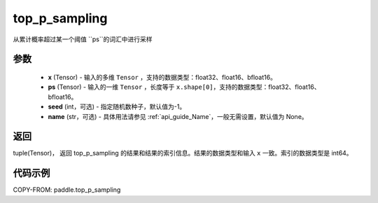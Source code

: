 .. _cn_api_paddle_top_p_sampling:

top_p_sampling
-------------------------------

.. py:function:: paddle.top_p_sampling(x, ps, threshold=None, seed=None, name=None)

从累计概率超过某一个阈值 ``ps``的词汇中进行采样

参数
:::::::::
    - **x** (Tensor) - 输入的多维 ``Tensor`` ，支持的数据类型：float32、float16、bfloat16。
    - **ps** (Tensor) - 输入的一维 ``Tensor`` ，长度等于 ``x.shape[0]``，支持的数据类型：float32、float16、bfloat16。
    - **seed** (int，可选) - 指定随机数种子，默认值为-1。
    - **name** (str，可选) - 具体用法请参见 :ref:`api_guide_Name`，一般无需设置，默认值为 None。

返回
:::::::::
tuple(Tensor)， 返回 top_p_sampling 的结果和结果的索引信息。结果的数据类型和输入 ``x`` 一致。索引的数据类型是 int64。


代码示例
:::::::::

COPY-FROM: paddle.top_p_sampling
